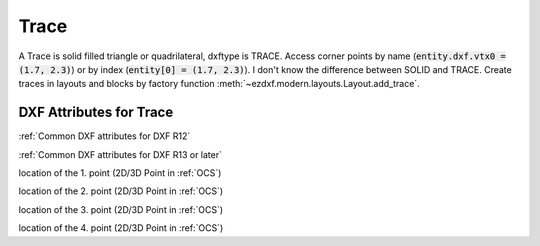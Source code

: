 Trace
=====

.. class:: Trace(GraphicEntity)

A Trace is solid filled triangle or quadrilateral, dxftype is TRACE. Access corner points by name
(:code:`entity.dxf.vtx0 = (1.7, 2.3)`) or by index (:code:`entity[0] = (1.7, 2.3)`). I don't know the difference
between SOLID and TRACE.
Create traces in layouts and blocks by factory function :meth:`~ezdxf.modern.layouts.Layout.add_trace`.

DXF Attributes for Trace
------------------------

:ref:`Common DXF attributes for DXF R12`

:ref:`Common DXF attributes for DXF R13 or later`

.. attribute:: Trace.dxf.vtx0

location of the 1. point (2D/3D Point in :ref:`OCS`)

.. attribute:: Trace.dxf.vtx1

location of the 2. point (2D/3D Point in :ref:`OCS`)

.. attribute:: Trace.dxf.vtx2

location of the 3. point (2D/3D Point in :ref:`OCS`)

.. attribute:: Trace.dxf.vtx3

location of the 4. point (2D/3D Point in :ref:`OCS`)

